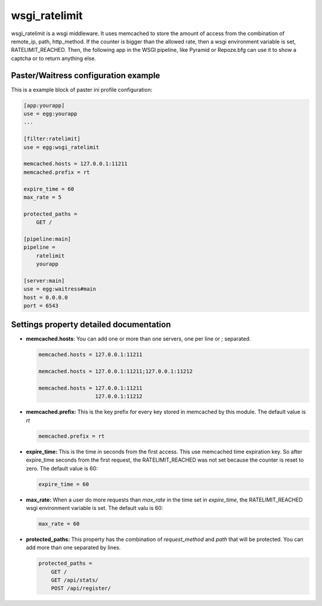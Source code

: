 wsgi_ratelimit
==============

wsgi_ratelimit is a wsgi middleware. It uses memcached to store the amount of
access from the combination of remote_ip, path, http_method. If the counter is
bigger than the allowed rate, then a wsgi environment variable is set,
RATELIMIT_REACHED.  Then, the following app in the WSGI pipeline, like Pyramid
or Repoze.bfg can use it to show a captcha or to return anything else.


Paster/Waitress configuration example
-------------------------------------

This is a example block of paster ini profile configuration:


.. code::

   [app:yourapp]
   use = egg:yourapp
   ...

   [filter:ratelimit]
   use = egg:wsgi_ratelimit

   memcached.hosts = 127.0.0.1:11211
   memcached.prefix = rt

   expire_time = 60
   max_rate = 5

   protected_paths =
       GET /

   [pipeline:main]
   pipeline =
       ratelimit
       yourapp

   [server:main]
   use = egg:waitress#main
   host = 0.0.0.0
   port = 6543


Settings property detailed documentation
----------------------------------------

* **memcached.hosts**: You can add one or more than one servers, one per line
  or *;* separated.

  .. code::

     memcached.hosts = 127.0.0.1:11211

     memcached.hosts = 127.0.0.1:11211;127.0.0.1:11212

     memcached.hosts = 127.0.0.1:11211
                       127.0.0.1:11212


* **memcached.prefix:** This is the key prefix for every key stored in memcached
  by this module. The default value is *rt*

  .. code::

     memcached.prefix = rt

* **expire_time:** This is the time in seconds from the first access. This use
  memcached time expiration key. So after expire_time seconds from the first
  request, the RATELIMIT_REACHED was not set because the counter is reset to
  zero. The default value is 60:

  .. code::

     expire_time = 60

* **max_rate:** When a user do more requests than *max_rate* in the time set in
  *expire_time*, the RATELIMIT_REACHED wsgi environment variable is set. The
  default valu is 60:

  .. code::

     max_rate = 60

* **protected_paths:** This property has the combination of *request_method*
  and *path* that will be protected. You can add more than one separated by
  lines.

  .. code::

     protected_paths =
         GET /
         GET /api/stats/
         POST /api/register/


